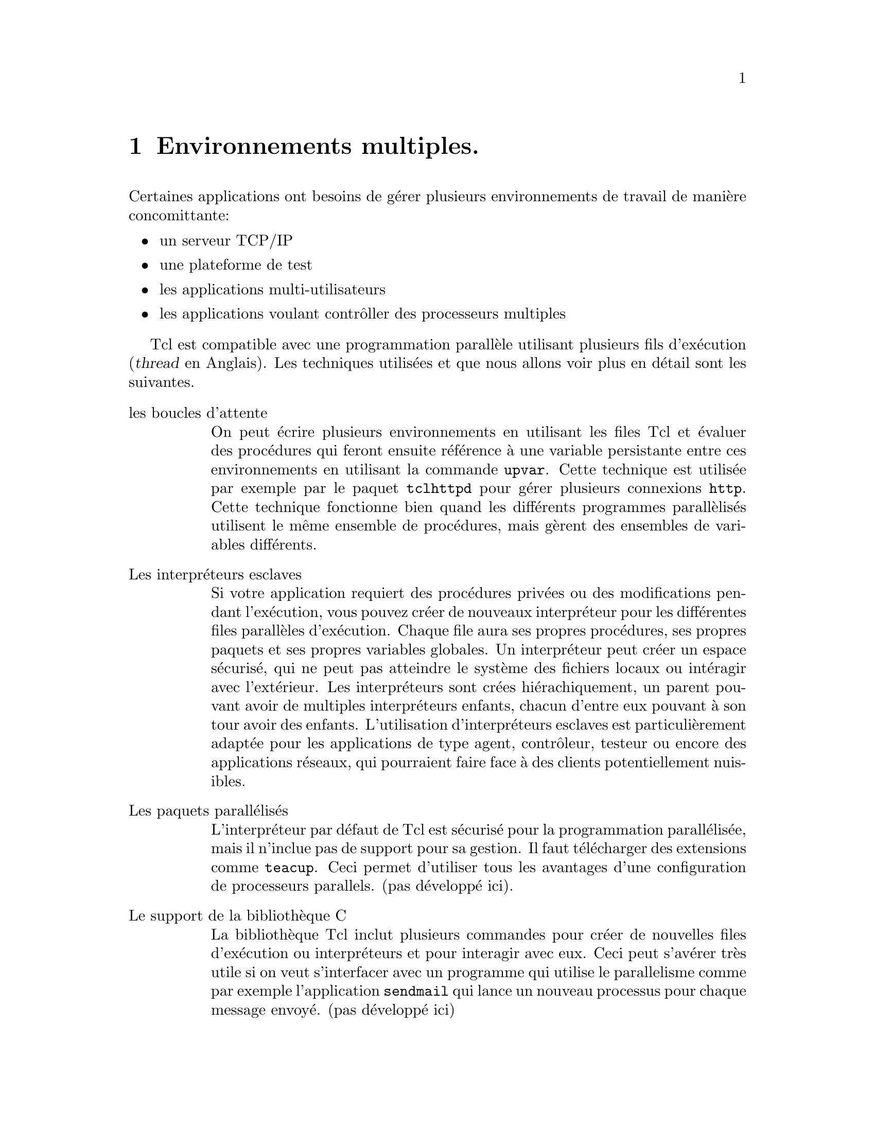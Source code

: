 @c -*- coding: utf-8-unix; mode: texinfo; mode: auto-fill; -*-

@node Environnements multiples
@chapter Environnements multiples.

Certaines applications ont besoins de gérer plusieurs environnements de
travail de manière concomittante@w{}:

@itemize @bullet
@item un serveur TCP/IP

@item une plateforme de test

@item les applications multi-utilisateurs

@item les applications voulant contrôller des processeurs multiples
@end itemize

Tcl est compatible avec une programmation parallèle utilisant plusieurs
fils d'exécution (@dfn{thread} en Anglais). Les techniques utilisées et
que nous allons voir plus en détail sont les suivantes.

@table @asis
@item les boucles d'attente
On peut écrire plusieurs environnements en utilisant les files Tcl et
évaluer des procédures qui feront ensuite référence à une variable
persistante entre ces environnements en utilisant la commande
@code{upvar}. Cette technique est utilisée par exemple par le paquet
@code{tclhttpd} pour gérer plusieurs connexions @code{http}. Cette
technique fonctionne bien quand les différents programmes parallèlisés
utilisent le même ensemble de procédures, mais gèrent des ensembles
de variables différents.

@item Les interpréteurs esclaves
Si votre application requiert des procédures privées ou des
modifications pendant l'exécution, vous pouvez créer de nouveaux
interpréteur pour les différentes files parallèles d'exécution. Chaque
file aura ses propres procédures, ses propres paquets et ses
propres variables globales. Un interpréteur peut créer un espace
sécurisé, qui ne peut pas atteindre le système des fichiers locaux ou
intéragir avec l'extérieur. Les interpréteurs sont crées
hiérachiquement, un parent pouvant avoir de multiples interpréteurs
enfants, chacun d'entre eux pouvant à son tour avoir des
enfants. L'utilisation d'interpréteurs esclaves est particulièrement
adaptée pour les applications de type agent, contrôleur, testeur ou
encore des applications réseaux, qui pourraient faire face à des clients
potentiellement nuisibles.

@item Les paquets parallélisés
L'interpréteur par défaut de Tcl est sécurisé pour la programmation
parallélisée, mais il n'inclue pas de support pour sa gestion. Il faut
télécharger des extensions comme @code{teacup}. Ceci permet d'utiliser
tous les avantages d'une configuration de processeurs parallels. (pas
développé ici).

@item Le support de la bibliothèque C
La bibliothèque Tcl inclut plusieurs commandes pour créer de nouvelles
files d'exécution ou interpréteurs et pour interagir avec eux. Ceci
peut s'avérer très utile si on veut s'interfacer avec un programme qui utilise
le parallelisme comme par exemple l'application @code{sendmail} qui
lance un nouveau processus pour chaque message envoyé. (pas développé ici)

@end table

@node Les boucles d'attente
@section Les boucles d'attente.

L'interpréteur Tcl inclut une boucle d'attente pour les évènements qui
peuvent être traités par ses procédures. Ceci inclut des évènements
comme des données devenant disponibles au moment d'un branchement
(@dfn{socket}), à l'expiration d'un minuteur (@dfn{time}), à la
modification d'une variable ou à un évènement fait à la souri ...

Pour pouvoir utiliser la boucle d'attente, le code doit:
@itemize @bullet
@item enregistrer les scripts à exécuter quand un évènement intervient
@item attendre les évènements
@end itemize

L'enregistrement d'un script dans une boucle d'attente se fait par l'une
des commandes suivantes.

@table @code
@item fileevent
Pour enregistrer un script à évaluer quand des données deviennent
disponibles à la lecture sur un fichier ou un autre type de branchement.

@item trace
Pour enregistrer un script à évaluer quand une variable ou une procédure
est accédée.

@item after
Pour enregistrer un script à évaluer après l'écoulement d'un délai mesuré
par le minuteur.

@item bind
Pour enregistrer un script à évaluer lors d'un évènement dans le système
de fenêtrage (bouton ou mouvement souri par exemple).
@end table

La façon dont votre application peut tenir compte de cette boucle
d'attente dépend de l'interpréteur tcl utilisé: @code{tclsh} ou
@code{wish}. @code{wish} inclue un gestionnaire d'évènement et vous
n'avez donc rien de particulier à prévoir.

L'interpréteur @code{tclsh} par contre évalue normalement toutes les
commandes qu'on lui soumet et s'arrête. La commande @code{vwait} permet
cependant de mettre l'exécution d'un script en pause, jusqu'à ce qu'une
variable change de valeur. Cette technique est couramment utilisée pour
créer un interface utilisateur modal et pour forcer un serveur réseau
de continuer de fonctionner jusqu'à ce quelque chose le force explicitement à terminer.


@node fileevent
@subsection Utiliser @code{fileevent}.

La commande @code{fileevent} enregistre un script, qui sera évalué quand
un canal de communication requerra un service. L'utilisation la plus
courante est le traitement des données. Ceci permet à une application
d'utiliser les commandes @code{read} et @code{gets} seulement quand les
données sont mises à disposition au lieu d'exécuter ces commandes en
mode bloquant. Par exemple si l'application contrôle un appareil lent,
comme un modem, la commande @code{fileevent} ne sera alors exécutée
qu'au moment où l'appareil sera prêt à accepter des données fraîches.

Une application unique peut enregistrer plusieurs scripts gérant des
files d'évènements associées à plusieurs canaux. Cette technique est
utilisée pour les démons TCP/IP (comme un serveur internet ou de
conversation instantannées) pour accepter plusieurs connexions
simultanées.

La syntaxe est la suivante.

@example
fileevent canal direction ?script?
@end example

@table @code
@item canal
le canal sur lequel on lit ou on écrit

@item direction
la direction du flot de données: @dfn{readable} ou @dfn{writeable}

@item ?script?
un script (optionnel) à évaluer quand le canal le permet. Si cet
argument n'est pas présent, c'est le script qui a été enregistré
avant qui devient le script à évaluer.
@end table


Voici un example de procédure qui lit une ligne de données sur un
branchement et l'imprime sur la sortie standard (@code{stdout}).  Quand
la ligne de données est le mot @code{exit}, la variable @code{done} est
modifiée et la commande @code{vwait} interrompt l'attente de nouvelles
données, ce qui clôt la tâche.


@example
proc readData @{channel@} @{
  global done
  set len [gets $channel line]
  if @{$len < 0@} @{
    puts "FAIL"
  @}
  if @{$line eq "exit"@} @{
    set done 1
  @}
  puts "Nous avons lu $len octets dans $line"
@}

# Ouvre le branchement sur le port 53210 qui est attaché au
# serveur TCP/IP (s'il est ouvert)
set channel [socket 127.0.0.1 53210]

fileevent $channel readable "readData $channel"
set done 0
vwait done
@end example


@c voir chapitre 16.1.1 pour compléter d'autres exemples


@node trace
@subsection Utiliser la commande @code{trace}.

La commande @code{trace} permet d'enregistrer un script à évaluer
quand une commande ou une procédure sera accédée. La forme est la
suivante.

@example
trace add type names ops script
@end example

avec

@table @code
@item name
Le nom de l'item à tracer.

@item type
L'item peut peut être des types suivant
@table @code
@item command
pour enregistrer un script à évaluer si une commande est renommée
ou effacée.

@item execution
pour enregistrer un script à évaluer si une procédure entre ou sort
d'exécution.

@item variable
pour enregistrer un script à évaluer si une variable est lue, modifée
ou effacée.
@end table

@item ops
Une sous-option en fonction du type. Ces options ont été détaillées dans
la section @ref{Tracer (trace)}.

@item script
Le script à exécuter si cette opération intervient.
@end table

Voici un exemple ou nous allons suivre les déplacements d'un personnage
dans un jeu d'aventure. Il a deux méthodes de déplacement, la
téléportation ou la marche (en Anglais qui est plus facile ici à cause
de l'absence d'accents et d'articles).

@example
# définition des paires localisation/nouvelles destinations possibles
array set places @{
  house @{up roof down basement@}
  roof @{down house@}
  basement @{up house@}
@}

# écrit les localisations
array set descript @{
  house @{You are in the house@}
  roof @{You are on the roof, see the sky@}
  basement @{You are in the basement@}
@}

# écrits les déplacements possibles
proc describe @{name index operation@} @{
 global places descript
 upvar $name myState
 puts "\n$descript($myState(location))"
 foreach @{direction destination@} $places($myState(location)) @{
   puts "You can go $direction (to the $destination)"
  @}
@}

proc teleport @{destination player@} @{
  upvar $player myState
  global places
  if @{[info exists places($destination)]@} @{
    set myState(location) $destination
  @}
@}

proc go @{direction player@} @{
  global places
  upvar $player myState
  array set moves $places($myState(location))
  if @{![info exists moves($direction)]@} @{
    puts "You can't go $direction from $myState(location)"
  @} else @{
    set myState(location) $moves($direction)
  @}
@}

# UTILISATION DE TRACE
trace add variable player1(location) write describe

# initialisation du joueur 1
set player1(location) house

# boucle pour se déplacer
while @{1@} @{
  puts -nonewline "Now what? " ; flush stdout
  set cmd [gets stdin]
  eval $cmd player1
@}
@end example


@node after
@subsection Utiliser @code{after}.

La commande @code{after} met un programme en pause (par exemple
pour le synchroniser avec un appareil) ou peut prévoir d'effectuer
un script après un certain délais.

La syntaxe pour mettre un programme en pause est la suivante.

@example
after ms
@end example

où @code{ms} est la durée en milli-secondes.

Pour évaluer un script après @code{$ms} milli-secondes sera la suivante.

@example
after ms script
@end example

Voici un exemple pour envoyer un signal actif toutes les 20s sur
un branchement particulier.

@example
proc heartBeat @{socket@} @{
  puts $socket "active"
  flush $socket
  after 20000 heartBeat
@}
@end example

Cette procédure n'est pas récursive : chaque commande démarre une
nouvelle procédure, mais s'arrête ensuite. Il n'y a donc pas
d'empilement en mémoire, mais une suite intérrompue de battement
de coeur.

@c @node bind
@c @subsection Utiliser @code{bind}

@c La commande @code{bind} est plus particulièrement utilisée par
@c l'extension Tk pour relier une action à un évènement qui arrive
@c sur le système de fenêtrage.

@c Vous pouvez ajouter de nouvelles actions à des gadgets visuels
@c (@dfn{widget}) existants avec cette commande.

@c @example
@c bind tag even script
@c @end example

@c @code{tag} identifie le @dfn{widget} ou sa classe ou tous (avec
@c le mot cle @code{all}), @code{event} est l'évènement qui intervient
@c sur ce @dfn{widget} et le script, le programme qui s'exécute.

@c Voici par exemple la création d'un bouton pour sortir.

@c @example
@c button .exit -text "Exit" -command exit
@c bind .exit <ButtonRelease-3> @{tk_messageBox -type ok \
@c -message "Vous allez sortir ..."@}
@c grid .exit
@c @end example


@node Les interpréteurs esclaves
@section Les interpréteurs esclaves.

La plupart des applications Tcl n'utilisent qu'un seul interpréteur
dans un même exécutable, chaque interpréteur ayant son environnement
propre (procédures, paquets, variables globables...).

Un nouvel interpréteur peut être crée, éventuellement avec un champs
restreint d'actions pour en faire une zone sécurisée : ce type
d'interpréteur sécurisé ne peut ni ouvrir des fichiers, ni se brancher
à un flot de données, ni exécuter des commandes avec @code{exec}.

Les nouveaux interpréteurs ont une relation maître-esclave
avec leur créateur. Un interpréteur peut créer de multiples
interpréteurs esclaves, qui a leur tour pourront en créer d'autres.

Les interpréteurs esclaves sont nommés en se référant à leur
interpréteurs maîtres. Si l'interpréteur @code{aa} crée un interpréteur
@code{bb}, ce dernier sera nommé @code{@{aa bb@}}.

Voici comment on crée un nouvel interpréteur.

@example
interp create ?-safe? ?--? ?name?
@end example

@table @code
@item -safe
paramètre optionnel indiquant un interpréteur sécurisé.

@item --
marque la fin des options

@item name
nom optionnel de cet interpréteur. Les noms par défaut sont
@code{interp0}, @code{interp1} etc.
@end table

Quand un nouvel interpréteur est crée, une commande du même nom est crée
dans l'interpréteur maître pour interagir avec l'interpréteur esclave
par une commande du type.

@example
interp eval name script
@end example

@table @code
@item name
@code{name} est le nom de l'interpréteur esclave. Il est obligatoire,
mais si on met la chaîne vide, alors il s'agit simplement de
l'interpréteur en cours (celui de plus haut niveau).

@item script
le @code{script} à évaluer à l'intérieur de cet interpréteur esclave.
@end table

Voici un exemple avec trois interpréteurs.

@example
# création d'un premier sous-interpréteur
interp create aa
@result{} aa
# crée un sous-intepréteur bb, esclave de aa
aa eval @{interp create bb@}
@result{} bb
# crée cc, un autre sous-interpréteur esclave de aa
interp create @{aa cc@}
@result{} aa cc
interp eval aa @{set ax 1@}
@result{} 1
aa eval @{expr @{$ax + 2@}@}
@result{} 3
interp eval @{aa bb@} @{set bx 2@}
@result{} 4
aa eval @{bb eval @{expr $bx + 2@}@}
@result{} 4
@{aa cc@} eval @{set cx 3@}
@result{} invalid command name "aa cc"
@end example

La dernière commande ne fonctionne pas car le sous-interpréteur
@code{cc} n'est pas visible dans l'interpréteur global, seul le sous
interpréteur @code{aa} l'est. Le résultat serait identique avec
@code{@{aa bb@}}.


@node Les interpréteurs sûrs
@subsection Les interpréteurs sûrs

Un interpréteur sûr est un interpréteur où certaines commandes et
variables sont enlevées pour qu'un utilisateur malveillant ne puisse pas
faire de dégat dans l'interpréteur hôte. Il se déclare avec la commande
@code{interp create -safe} (@ref{interp create ?-safe? ?--? ?path?}).

Un interpréteur sûr a exactement ce jeu de commande internes.

@example
 after    append    array    binary
 break     case     catch     clock
 close    concat   continue    eof
 error     eval      expr   fblocked
 fcopy   fileevent  flush      for
 foreach   format     gets    global
 history     if       incr     info
 interp    join    lappend   lindex
 linsert    list    llength   lrange
 lreplace  lsearch   lsort   namespace
 package     pid      proc     puts
 read    regexp    regsub   rename
 return    scan      seek      set
 split    string    subst    switch
 tell     trace    unset    update
 uplevel    upvar   variable   vwait
 while
@end example

Les commandes suivantes sont cachées.

@example
 cd   exec   exit  fconfigure
 file  glob   load     open
 pwd  socket source   vwait
@end example

Ces commandes peuvent être recréées plus tard comme fonctions ou alias
Tcl, ou ré-exposées avec @code{interp expose}.

La variable @code{env} n'est pas présente dans une interpréteur sûr. Ces
variables posent un problème de sécurité car un utilisateur pourrait y
stocker de l'information sensible.

Les extensions chargées dans un interpréteur sûr doivent aussi être
revues pour restreindre leur propres fonctionalités.


@node les alias
@subsection Les alias

Le mécanisme d'alias a été conçu en cas d'exécution d'un script non
fiable exécuté dans un esclave sécurisé et à destination d'un
interpréteur maître que l'on veut sécuriser.

Les risques interviennent au moment de la substitution ou à l'évaluation
d'une instruction. Un code malicieux pourrait alors s'exécuter dans
l'interpréteur maître.

Quand un alias est appelé dans un interpréteur esclave, les
substitutions Tcl usuelles sont effectuées à l'analyse de la
commande. Au moment de la création de l'alias (@ref{interp alias}), ces
arguments sont mélangés avec la commande ciblée. Cette commande est
localisé dans l'interpréteur cible et s'exécute avec le jeu d'arguments
transmis. Aucune substitution supplémentaire n'est donc effectuée à ce
moment, ce qui empêche qu'un code arbitraire puisse d'exécuter.


@node Les commandes cachées
@subsection Les commandes cachées

Les interpréteurs sûr restreignent l'accès à certaines commandes. Mais
dans certains cas, il peut être justifié de contourner cette
limitation. 

Certaines commandes ne sont que cachées dans l'interpréteur: elles
existent, mais dans un espace de noms particulier. On peut les appeler
avec la commande @code{interp invokhidden} qui permet d'évaluer sans
faire de substitution dans l'interpréteur maître.

Les interpréteurs sûr ne sont pas autorisés à appeler des commandes
cachées dans eux mêmes ni dans leurs descendants.

L'ensemble des commandes cachées peut être manipulées avec
@code{interp expose} ou @code{interp hide}. La première commande
déplace une commande cachée dans le jeu des commandes visibles et la
deuxième fait l'inverse.

Les noms de commandes cachées dans dans l'espace global. Il faut
éventuellement les renomer avant de pouvoir les cacher et ceci doit se
faire dans l'espace global. Ceci évite que l'interpréteur esclace cache
les mauvaises commandes dans un espace de noms.


@node Les différentes sous commandes de 'interp'.
@subsection Les différentes sous commandes de @code{interp}.

@node interp create ?-safe? ?--? ?path?
@subsubsection interp create ?-safe? ?--? ?path?
@findex interp create

La commande @code{interp create} cré un nouvel interpréteur esclave à
l'interieur de celui où la commande est lancée. Si l'option @code{-safe}
est donnée, l'interpréteur crée sera bridé pour empêcher toutes les
actions qui pourrait nuire à l'environnement d'accueil depuis cet
interpréteur. On notera que ce type d'interpréteur est aussi
substanciellement plus rapide à constuire, donc si les fonctionalités
qu'il offre suffisent, autant utiliser cette option.


@node interp eval path arg ?arg?
@subsubsection interp eval path arg ?arg?
@findex interp eval path arg ?arg?

Cette commande concatène ses argument et évalue la chaîne résultante
dans l'interpréteur donnée. Le résultat de cette évaluation (incluant
les éventuelles informations d'erreur @code{errorInfo} et
@code{errorCode} sont retournées à l'interpréteur invoquant.


@node interp cancel ?-unwind? ?--? ?path? ?result?
@subsubsection interp cancel ?-unwind? ?--? ?path? ?result?
@findex interp cancel

Annule le script en train de s'exécuter dans l'interpréteur identifié
par @code{path}. Sans l'option @code{-unwind} l'interpréteur est déroulé
jusqu'à retrouver la fermeture d'une commande @code{catch}
@footnote{@ref{La commande 'catch'}}
ou qu'il n'y ait plus d'interpréteur sur la pile. Avec l'option,
@code{-unwind}, la pile d'exécution est déroulée sans tenir compte des
commmandes @code{catch} éventuelle.


@node interp bgerror path ?cmdPrefix?
@subsubsection interp bgerror path ?cmdPrefix?
@findex interp bgerror

Quand une erreur intervient dans une situation où elle ne peut pas être
reportée directement (par exemple dans l'exécution d'un évènement ou
d'un appel @code{vwait}) et est traité par le mécanisme du traitement
des erreurs en arrière plan. Chaque interpréteur a son système de
gestion d'erreur.


@node interp debug path ?-frame ?boolean?
@subsubsection interp debug path ?-frame ?boolean??
@findex interp debug path ?-frame ?boolean?

Contrôle si l'information au niveau @code{frame-level} est capturée dans
l'interpréteur esclave identifié par @code{path}.  Si @code{-frame} est
présent, le niveau de debogage est donnée par le booléen. Si le booléen
n'est pas présent, on utilise le réglage en cours. Ceci impacte la
sortie de @code{info frame} qui capture une information plus exacte (et
longue) pour la recherche d'erreur. Ceci ralentit le code et ne peut pas
être annulé une fois lancé.


@node interp delete ?path?
@subsubsection interp delete ?path?
@findex interp delete ?path?

Efface les interpréteurs donnés par le chemin. Quand on efface un
interpréteur, ses interpréteurs esclaves sont aussi effacés.


@node interp issafe ?path?
@subsubsection inter issafe ?path?

Retrourne @code{1} si l'interpréteur donné par le chemin est sûr.
(mais à vrai dire, se reposer sur cette commande est un peu naïf).


@node interp exists path
@subsubsection interp exists path
@findex interp exists

Vérifie si un interpréteur existe sur le chemin qui est donné et
retourne 1 le cas échéant, 0 s'il n'en existe pas.

@node interp expose path hiddenName ?exposedCmdName?
@subsubsection interp expose path hiddenName ?exposedCmdName?
@findex interp expose

Rend la commande cachée @code{hiddenName} visible en lui donnant
éventuellement un nouveau non @code{exposedCmdName} dans l'interpréteur
designé par @code{path}. Une commande de ce nom ne doit pas préexister.

@node interp hide path exposedCmdName ?hiddenName?
@subsubsection interp hide path exposedCmdName ?hiddenName?
@findex interp hide

Cette commande cache la commande visible @code{exposedCmdName} en la
renommant en commande cachée @code{hiddenName} ou en conservant le même
nom, si cette option n'est pas donnée. Il ne faut pas qu'une commande
cachée du même nom existe déjà. Les commandes à cacher sont recherchées
dans l'espace de noms global même si l'espace de noms courant ne l'est
pas. Ceci empêche les exclaves d'abuser un maître interpéteur en cachant
les mauvaises commandes.

@node interp hidden path
@subsubsection interp hidden path
@findex interp hidden

Renvoie la liste des noms de toutes les commandes cachées dans
l'interpréteur indentifié par @code{path}.

@node interp alias
@subsubsection interp alias
@findex interp aliases

Voici les différentes sous commandes.

@table @code
@item interp alias scrPath srcCmd
Renvoie une liste des commandes ciblées associées aux alias nommées
@code{srcCmd} dans l'interpréteur identifié par @code{scrPath}.

@item interp alias scrPath srcCmd @{@}
Efface l'alias de la commande @code{srcCmd} dans l'interpréteur escalve
@code{srcPath}.

@item interp alias srcPath srcCmd targetPath targetCmd ?arg arg ...?
Cette commande crée un alias entre un esclave et un autre.  Dans cette
commande, chacun des interpréteurs peut être n'importe où dans la
hiérarchie des interpréteurs. @code{SrcPath} est une liste désignant le
chemin d'un interpréteur. Si la liste est vide, ceci désigne
l'interpréteur appelant.  @code{srcCmd} est le nom d'une nouvelle
commande, qui sera créée dans l'interpréteur source
@code{srcPath}. @code{TargetPath} et @code{targetCmd} spécifient la
cible interpréteur et commande, et l’argument @code{arg}, s'il existe,
spécifie les arguments supplémentaires à @code{targetCmd} qui sont
ajoutés à tout argument spécifié dans l'appel de
@code{srcCmd}. @code{TargetCmd} n'est pas créé par cette commande et
doit donc pré-exister dans @code{targetCmd}. L'alias prépare la commande
cible à être appelée dans l'interpréteur cible chaque fois que la
commande source est appelée dans l'interpréteur source.
@end table

Voici par exemple une astuce pour le débogage. Pendant ce phase,
on a souvent besoin d'écrire l'instruction @code{set errorInfo} qui
donne des informations sur la dernière erreur recontrée. En entrant
cette commande :
@example
interp alias @{@} ? @{@} set errorInfo
@end example
il suffit alors de rentrer @code{?} pour écrire la même chose...

@node interp aliases
@subsubsection interp aliases ?path
@findex interp aliases

renvoie les alias qui ont ét défini.


@node interp invokehidden path ?-global? hiddenCmdName ?arg...?
@subsubsection interp invokehidden path ?-global?  hiddenCmdName ?arg...?
@findex interp invokehidden

Appelle la commande cachée @code{hiddenCmdName} avec les arguments
fournis dans l'interpréteur désigné par @code{path}. Aucune substitution
ou évaluation n'est appliquée au arguments. Si l'option @code{-global}
est présente, la commandes cachée est appelée au niveau global.


@node interp marktrusted path
@subsubsection interp marktrusted path
@findex interp marktrusted

Marque un intérpréteur comme fiable. Ne montre pas les commandes
cachées. Cette commande ne peut être appelée qu'à partir d'un
interpréteur de confiance.


@node interp share srcPath channelId destPath
@subsubsection interp share srcPath channelId destPath
@findex interp share

Met en place le partage du canal I/O identifié par @code{channelId}
entre l'interpréteur @code{srcPath} et l'interpréteur
@code{desPath}. Les deux interpréteurs ont les mêmes permissions sur le
canal I/O. Les canaux I/O sont automatiquement détruit quand l'un des
interpréteur est détruit.


@node interp slaves ?path?
@subsubsection interp slave ?path?
@findex interp slave

Renvoie la liste de tous les interpréteurs esclaves de l'interpréteur
donné par @code{path}. Si @code{path} est absent, renvoie les
interpréteurs esclaves de l'interpréteur appelant.

@node interp target path alias
@subsubsection interp target path alias
@findex interp target

Renvoie la liste décrivant l'interpréteur cible d'un alias.

@node interp transfer srcPath channelId destPath
@subsubsection interp transfer srcPath channelId destPath
@findex interp transfer
Rend le canal I/O indentifié par @code{channelId} disponible dans
l'interpréteur @code{destPath} et indisponible dans l'interpréteur
@code{srcPath}.


@node Les commandes crées avec l'interpréteur esclave.
@subsection Les commandes crées avec l'interpréteur esclave.

Pour chaque interpréteur esclave créé avec la commande @code{interp},
une nouvelle commande tcl est créée dans l'interpréteur maître avec le
même nom que ce nouvel interpréteur. Cette commande permet de faire
plusieurs opérations sur l'interpréteur esclave. Les commandes ont
toutes la forme.

@example
slave command ?arg arg?
@end example

où @code{slave} est le nom de l'interpréteur esclave et @code{command}
le nom de la commande.

Voici ces commandes.

@table @code
@item slave aliases
Renvoie la liste des alias

@item slave scrCmd
Renvoie la liste des commandes ciblées et de leurs arguments.

@item slave alias srcCmd @{@}
Efface l'alias de @code{scrCmd} and l'interpréteur esclave.

@item slave alias scrCmd targetCmd ?arg...?
Crée un alias tel que chaque fois que @code{scrCmd} est appelé dans
@code{slave}, @code{targetCmd} est appelée dans l'interpréteur maître.

@item slave eval arg ?arg...?
Cette commande concatène ses argument évalue la chaîne résultante dans
l'interpréteur @code{slave}. Le resultat (incluant les informations
d'erreur le cas échéant) sont retournés dans l'interpréteur maître
appelant.

@item slave expose hiddenName ?exposedCmdName?
Cette commande expose la commande cachée @code{hiddenName} en la
renommant évuentellement si @code{exposedCmdName} est donné.

@item slave hide exposedCmdName ?hiddenName?
Rend une commande invisible.

@item slave hidden
Renvoie la liste de toutes les commandes cachées.

@item issafe
Renvoie 1 si l'esclave est sûr

@item slave markstrusted
Marque l'interpréteur comme fiable.

@end table
